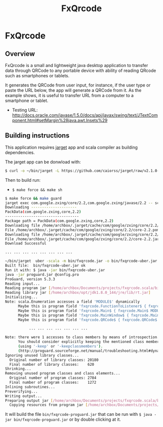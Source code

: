 #+TITLE: FxQrcode 
#+DESCRIPTION: Desktop app to transfer data from computer through QRCode to Smartphone or portable device. 

* FxQrcode 
** Overview 

FxQrcode is a small and lightweight java desktop application to
transfer data through QRCode to any portable device with ability of
reading QRcode such as smartphones or tablets.

It generates the QRCode from user input, for instance, if the user
type or paste the URL below, the app will generate a QRCode from
it. As the example shows, it is useful to transfer URL from a computer
to a smartphone or tablet.

 - Testing URL: http://docs.oracle.com/javase/1.5.0/docs/api/javax/swing/text/JTextComponent.html#setMargin%28java.awt.Insets%29


** Building instructions 

This application requires [[https://github.com/caiorss/jarget][jarget]] app and scala compiler as building
dependencies. 

The jarget app can be donwload with: 

#+BEGIN_SRC sh 
$ curl -o ~/bin/jarget -L https://github.com/caiorss/jarget/raw/v2.1.0-beta-release/jarget && chmod +x ~/bin/jarget 
#+END_SRC

Then to build run:

 - =$ make force && make sh=

#+BEGIN_SRC sh
  $ make force && make guard 
  jarget exec com.google.zxing/core/2.2,com.google.zxing/javase/2.2 -- scalac src/main.scala src/qrcode.scala -d bin/fxqrcode.jar
  Downloading ---------------------
  PackData(com.google.zxing,core,2.2)
  ----------------------------------
  Package path = PackData(com.google.zxing,core,2.2)
  Downloading file /home/archbox/.jarget/cache/com/google/zxing/core/2.2/core-2.2.pom.
  File /home/archbox/.jarget/cache/com/google/zxing/core/2.2/core-2.2.pom downloaded. Ok.
  Downloading file /home/archbox/.jarget/cache/com/google/zxing/core/2.2/core-2.2.jar.
  File /home/archbox/.jarget/cache/com/google/zxing/core/2.2/core-2.2.jar downloaded. Ok.
  Download Successful

  ... ... ... ... ... ... ... ...

  ~/bin/jarget  uber -scala -m bin/fxqrcode.jar -o bin/fxqrcode-uber.jar -p com.google.zxing/core/2.2 com.google.zxing/javase/2.2
  Built file:  bin/fxqrcode-uber.jar ok
  Run it with: $ java -jar bin/fxqrcode-uber.jar
  java -jar proguard.jar @config.pro 
  ProGuard, version 5.3.3
  Reading input...
  Reading program jar [/home/archbox/Documents/projects/fxqrcode.scala/bin/fxqrcode-uber.jar]
  Reading library jar [/home/archbox/opt/jdk1.8.0_144/jre/lib/rt.jar]
  Initializing...
  Note: scala.Enumeration accesses a field 'MODULE$' dynamically
        Maybe this is program field 'fxqrcode.FunctionToListener$ { fxqrcode.FunctionToListener$ MODULE$; }'
        Maybe this is program field 'fxqrcode.Main$ { fxqrcode.Main$ MODULE$; }'
        Maybe this is program field 'fxqrcode.MainWindow$ { fxqrcode.MainWindow$ MODULE$; }'
        Maybe this is program field 'fxqrcode.QRCode$ { fxqrcode.QRCode$ MODULE$; }'

             ... ... ... ... ... ... ... 

  Note: there were 1 accesses to class members by means of introspection.
        You should consider explicitly keeping the mentioned class members
        (using '-keep' or '-keepclassmembers').
        (http://proguard.sourceforge.net/manual/troubleshooting.html#dynamicalclassmember)
  Ignoring unused library classes...
    Original number of library classes: 20180
    Final number of library classes:    620
  Shrinking...
  Removing unused program classes and class elements...
    Original number of program classes: 2784
    Final number of program classes:    1272
  Inlining subroutines...
  Preverifying...
  Writing output...
  Preparing output jar [/home/archbox/Documents/projects/fxqrcode.scala/bin/fxqrcode-proguard.jar]
    Copying resources from program jar [/home/archbox/Documents/projects/fxqrcode.scala/bin/fxqrcode-uber.jar]

#+END_SRC

It will build the file =bin/fxqrcode-proguard.jar= that can be run
with =$ java -jar bin/fxqrcode-proguard.jar= or by double clicking at
it. 



